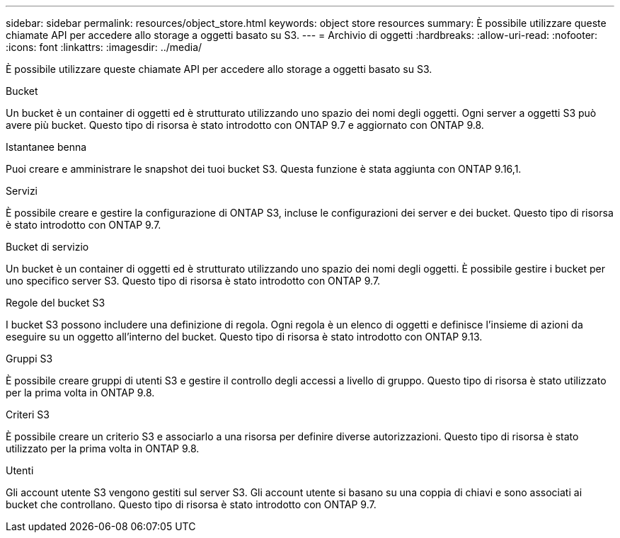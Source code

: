 ---
sidebar: sidebar 
permalink: resources/object_store.html 
keywords: object store resources 
summary: È possibile utilizzare queste chiamate API per accedere allo storage a oggetti basato su S3. 
---
= Archivio di oggetti
:hardbreaks:
:allow-uri-read: 
:nofooter: 
:icons: font
:linkattrs: 
:imagesdir: ../media/


[role="lead"]
È possibile utilizzare queste chiamate API per accedere allo storage a oggetti basato su S3.

.Bucket
Un bucket è un container di oggetti ed è strutturato utilizzando uno spazio dei nomi degli oggetti. Ogni server a oggetti S3 può avere più bucket. Questo tipo di risorsa è stato introdotto con ONTAP 9.7 e aggiornato con ONTAP 9.8.

.Istantanee benna
Puoi creare e amministrare le snapshot dei tuoi bucket S3. Questa funzione è stata aggiunta con ONTAP 9.16,1.

.Servizi
È possibile creare e gestire la configurazione di ONTAP S3, incluse le configurazioni dei server e dei bucket. Questo tipo di risorsa è stato introdotto con ONTAP 9.7.

.Bucket di servizio
Un bucket è un container di oggetti ed è strutturato utilizzando uno spazio dei nomi degli oggetti. È possibile gestire i bucket per uno specifico server S3. Questo tipo di risorsa è stato introdotto con ONTAP 9.7.

.Regole del bucket S3
I bucket S3 possono includere una definizione di regola. Ogni regola è un elenco di oggetti e definisce l'insieme di azioni da eseguire su un oggetto all'interno del bucket. Questo tipo di risorsa è stato introdotto con ONTAP 9.13.

.Gruppi S3
È possibile creare gruppi di utenti S3 e gestire il controllo degli accessi a livello di gruppo. Questo tipo di risorsa è stato utilizzato per la prima volta in ONTAP 9.8.

.Criteri S3
È possibile creare un criterio S3 e associarlo a una risorsa per definire diverse autorizzazioni. Questo tipo di risorsa è stato utilizzato per la prima volta in ONTAP 9.8.

.Utenti
Gli account utente S3 vengono gestiti sul server S3. Gli account utente si basano su una coppia di chiavi e sono associati ai bucket che controllano. Questo tipo di risorsa è stato introdotto con ONTAP 9.7.
